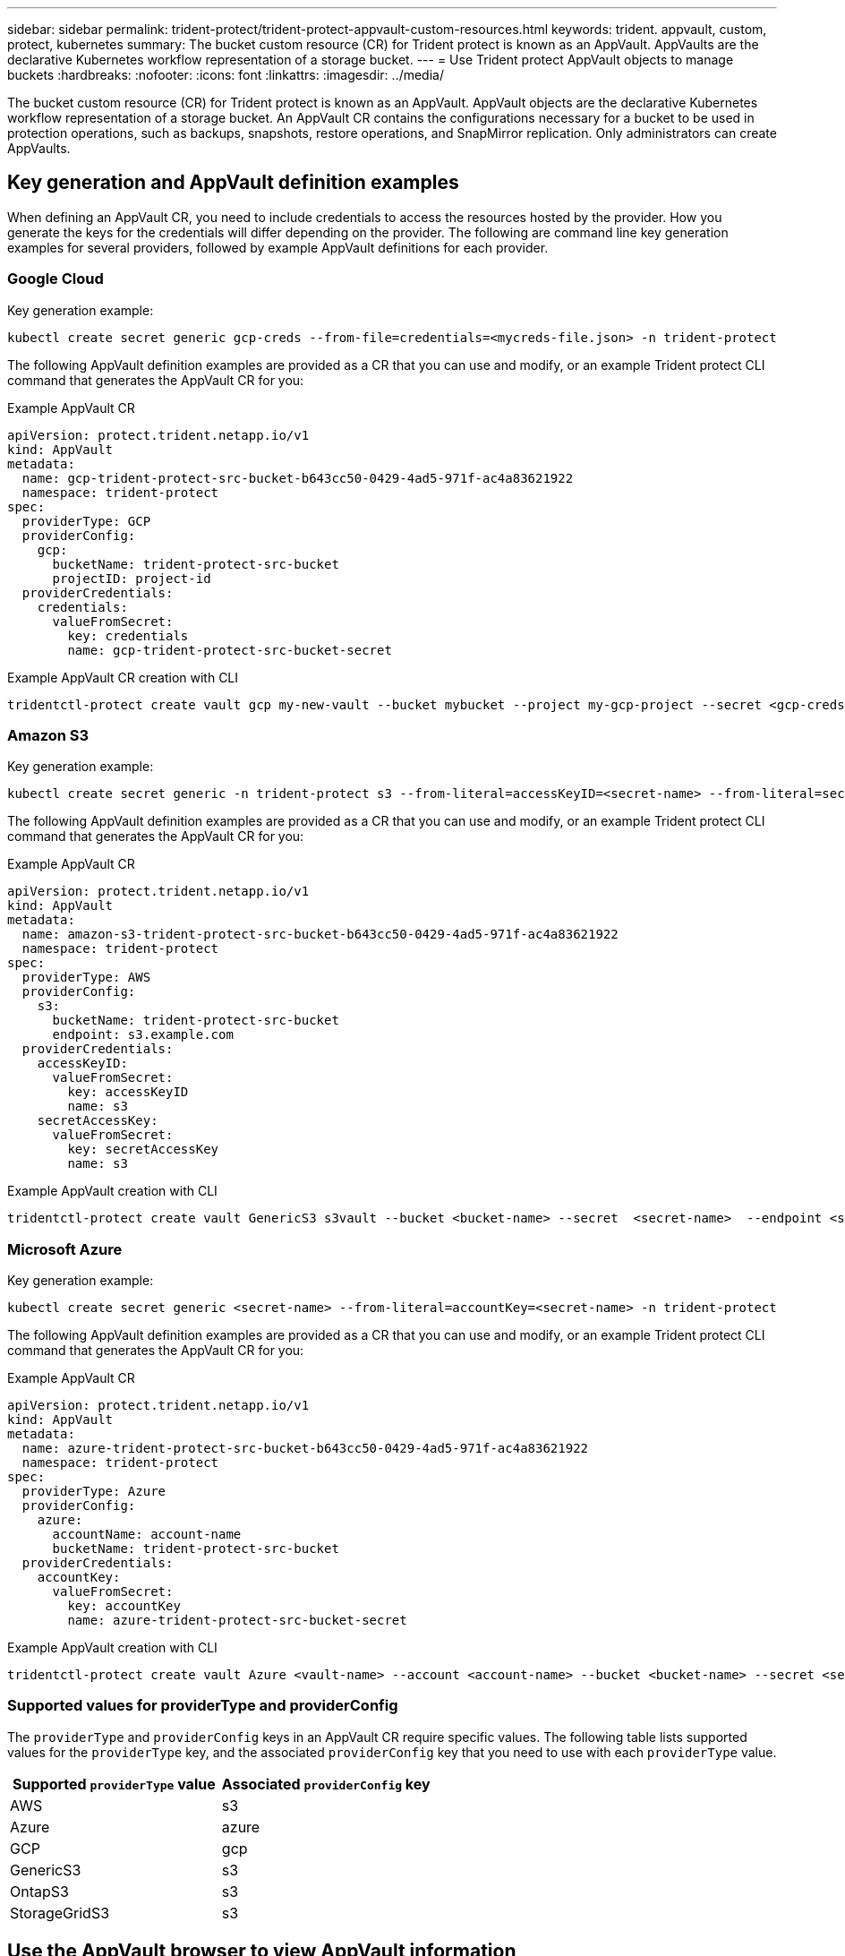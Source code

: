---
sidebar: sidebar
permalink: trident-protect/trident-protect-appvault-custom-resources.html
keywords: trident. appvault, custom, protect, kubernetes
summary: The bucket custom resource (CR) for Trident protect is known as an AppVault. AppVaults are the declarative Kubernetes workflow representation of a storage bucket. 
---
= Use Trident protect AppVault objects to manage buckets
:hardbreaks:
:nofooter:
:icons: font
:linkattrs:
:imagesdir: ../media/

[.lead]
The bucket custom resource (CR) for Trident protect is known as an AppVault. AppVault objects are the declarative Kubernetes workflow representation of a storage bucket. An AppVault CR contains the configurations necessary for a bucket to be used in protection operations, such as backups, snapshots, restore operations, and SnapMirror replication. Only administrators can create AppVaults.

== Key generation and AppVault definition examples
When defining an AppVault CR, you need to include credentials to access the resources hosted by the provider. How you generate the keys for the credentials will differ depending on the provider. The following are command line key generation examples for several providers, followed by example AppVault definitions for each provider.

=== Google Cloud

Key generation example:

[source,console]
----
kubectl create secret generic gcp-creds --from-file=credentials=<mycreds-file.json> -n trident-protect
----

The following AppVault definition examples are provided as a CR that you can use and modify, or an example Trident protect CLI command that generates the AppVault CR for you:

// begin tabbed block
[role="tabbed-block"]
====
.Example AppVault CR
--
[source,yaml]
----
apiVersion: protect.trident.netapp.io/v1
kind: AppVault
metadata:
  name: gcp-trident-protect-src-bucket-b643cc50-0429-4ad5-971f-ac4a83621922
  namespace: trident-protect
spec:
  providerType: GCP
  providerConfig:
    gcp:
      bucketName: trident-protect-src-bucket
      projectID: project-id
  providerCredentials:
    credentials:
      valueFromSecret:
        key: credentials 
        name: gcp-trident-protect-src-bucket-secret
----
--
.Example AppVault CR creation with CLI
--
[source,console]
----
tridentctl-protect create vault gcp my-new-vault --bucket mybucket --project my-gcp-project --secret <gcp-creds>/<credentials>
----
--
====
// end tabbed block

=== Amazon S3

Key generation example:

[source,console]
----
kubectl create secret generic -n trident-protect s3 --from-literal=accessKeyID=<secret-name> --from-literal=secretAccessKey=<generic-s3-trident-protect-src-bucket-secret>
----

The following AppVault definition examples are provided as a CR that you can use and modify, or an example Trident protect CLI command that generates the AppVault CR for you:

// begin tabbed block
[role="tabbed-block"]
====
.Example AppVault CR
--
[source,yaml]
----
apiVersion: protect.trident.netapp.io/v1
kind: AppVault
metadata:
  name: amazon-s3-trident-protect-src-bucket-b643cc50-0429-4ad5-971f-ac4a83621922
  namespace: trident-protect
spec:
  providerType: AWS
  providerConfig:
    s3:
      bucketName: trident-protect-src-bucket
      endpoint: s3.example.com
  providerCredentials:
    accessKeyID:
      valueFromSecret:
        key: accessKeyID
        name: s3
    secretAccessKey:
      valueFromSecret:
        key: secretAccessKey
        name: s3
----
--
.Example AppVault creation with CLI
--
[source,console]
----
tridentctl-protect create vault GenericS3 s3vault --bucket <bucket-name> --secret  <secret-name>  --endpoint <s3-endpoint>
----
--
====
// end tabbed block

=== Microsoft Azure

Key generation example:

[source,console]
----
kubectl create secret generic <secret-name> --from-literal=accountKey=<secret-name> -n trident-protect
----

The following AppVault definition examples are provided as a CR that you can use and modify, or an example Trident protect CLI command that generates the AppVault CR for you:

// begin tabbed block
[role="tabbed-block"]
====
.Example AppVault CR
--
[source,yaml]
----
apiVersion: protect.trident.netapp.io/v1
kind: AppVault
metadata:
  name: azure-trident-protect-src-bucket-b643cc50-0429-4ad5-971f-ac4a83621922
  namespace: trident-protect
spec:
  providerType: Azure
  providerConfig:
    azure:
      accountName: account-name
      bucketName: trident-protect-src-bucket
  providerCredentials:
    accountKey:
      valueFromSecret:
        key: accountKey
        name: azure-trident-protect-src-bucket-secret
----
--
.Example AppVault creation with CLI
--
[source,console]
----
tridentctl-protect create vault Azure <vault-name> --account <account-name> --bucket <bucket-name> --secret <secret-name>
----
--
====
// end tabbed block

=== Supported values for providerType and providerConfig

The `providerType` and `providerConfig` keys in an AppVault CR require specific values. The following table lists supported values for the `providerType` key, and the associated `providerConfig` key that you need to use with each `providerType` value.

[cols="2,2" options="header"]
|===
|Supported `providerType` value |Associated `providerConfig` key

|AWS
|s3

|Azure
|azure

|GCP
|gcp

|GenericS3
|s3

|OntapS3
|s3

|StorageGridS3
|s3

|===

== Use the AppVault browser to view AppVault information
You can use the Trident protect CLI plugin to view information about AppVault objects that have been created on the cluster.

.Steps

. View the contents of an AppVault object:
+
[source,console]
----
tridentctl-protect get appvaultcontent gcp-vault --show-resources all
----
+
*Example output*:
+
----
+-------------+-------+----------+-----------------------------+---------------------------+
|   CLUSTER   |  APP  |   TYPE   |            NAME             |         TIMESTAMP         |
+-------------+-------+----------+-----------------------------+---------------------------+
|             | mysql | snapshot | mysnap                      | 2024-08-09 21:02:11 (UTC) |
| production1 | mysql | snapshot | hourly-e7db6-20240815180300 | 2024-08-15 18:03:06 (UTC) |
| production1 | mysql | snapshot | hourly-e7db6-20240815190300 | 2024-08-15 19:03:06 (UTC) |
| production1 | mysql | snapshot | hourly-e7db6-20240815200300 | 2024-08-15 20:03:06 (UTC) |
| production1 | mysql | backup   | hourly-e7db6-20240815180300 | 2024-08-15 18:04:25 (UTC) |
| production1 | mysql | backup   | hourly-e7db6-20240815190300 | 2024-08-15 19:03:30 (UTC) |
| production1 | mysql | backup   | hourly-e7db6-20240815200300 | 2024-08-15 20:04:21 (UTC) |
| production1 | mysql | backup   | mybackup5                   | 2024-08-09 22:25:13 (UTC) |
|             | mysql | backup   | mybackup                    | 2024-08-09 21:02:52 (UTC) |
+-------------+-------+----------+-----------------------------+---------------------------+ 
----

. Optionally, to see the AppVaultPath for each resource, use the flag `--show-paths`.
+
The cluster name in the first column of the table is only available if a cluster name was specified in the Trident protect helm installation. For example: `--set clusterName=production1`. 

== Remove an AppVault
You can remove an AppVault object at any time.

NOTE: Do not remove the `finalizers` key in the AppVault CR before deleting the AppVault object. If you do so, it can result in residual data in the AppVault bucket and orphaned resources in the cluster.

.Before you begin
Ensure that you have deleted all snapshots and backups stored in the associated bucket. 

[role="tabbed-block"]
====
.Remove an AppVault using the Kubernetes CLI
--
. Remove the AppVault object, replacing `appvault_name` with the name of the AppVault object to remove:
+
[source,console]
----
kubectl delete appvault <appvault_name> -n trident-protect
----

--
.Remove an AppVault using the Trident protect CLI
--
. Remove the AppVault object, replacing `appvault_name` with the name of the AppVault object to remove:
+
[source,console]
----
tridentctl-protect delete appvault <appvault_name> -n trident-protect 
----
--
====